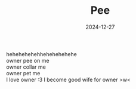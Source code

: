 #+TITLE: Pee
#+URL: pee
#+DATE: 2024-12-27
#+DRAFT: true
#+DESCRIPTION: pee
#+SUMMARY: pee
#+SHOWTOC: false
#+TOCOPEN: false

hehehehehehhehehehehehe\\
owner pee on me\\
owner collar me\\
owner pet me\\
I love owner :3 I become good wife for owner >w<

